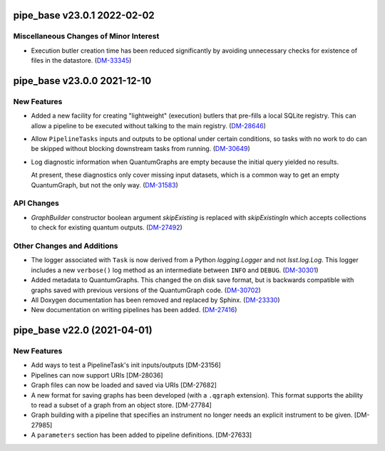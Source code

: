 pipe_base v23.0.1 2022-02-02
============================

Miscellaneous Changes of Minor Interest
---------------------------------------

- Execution butler creation time has been reduced significantly by avoiding unnecessary checks for existence of files in the datastore. (`DM-33345 <https://jira.lsstcorp.org/browse/DM-33345>`_)


pipe_base v23.0.0 2021-12-10
============================

New Features
------------

- Added a new facility for creating "lightweight" (execution) butlers that pre-fills a local SQLite registry. This can allow a pipeline to be executed without talking to the main registry. (`DM-28646 <https://jira.lsstcorp.org/browse/DM-28646>`_)
- Allow ``PipelineTasks`` inputs and outputs to be optional under certain conditions, so tasks with no work to do can be skipped without blocking downstream tasks from running. (`DM-30649 <https://jira.lsstcorp.org/browse/DM-30649>`_)
- Log diagnostic information when QuantumGraphs are empty because the initial query yielded no results.

  At present, these diagnostics only cover missing input datasets, which is a common way to get an empty QuantumGraph, but not the only way. (`DM-31583 <https://jira.lsstcorp.org/browse/DM-31583>`_)


API Changes
-----------

- `GraphBuilder` constructor boolean argument `skipExisting` is replaced with
  `skipExistingIn` which accepts collections to check for existing quantum
  outputs. (`DM-27492 <https://jira.lsstcorp.org/browse/DM-27492>`_)


Other Changes and Additions
---------------------------

- The logger associated with ``Task`` is now derived from a Python `logging.Logger` and not `lsst.log.Log`.
  This logger includes a new ``verbose()`` log method as an intermediate between ``INFO`` and ``DEBUG``. (`DM-30301 <https://jira.lsstcorp.org/browse/DM-30301>`_)
- Added metadata to QuantumGraphs. This changed the on disk save format, but is backwards compatible with graphs saved with previous versions of the QuantumGraph code. (`DM-30702 <https://jira.lsstcorp.org/browse/DM-30702>`_)
- All Doxygen documentation has been removed and replaced by Sphinx. (`DM-23330 <https://jira.lsstcorp.org/browse/DM-23330>`_)
- New documentation on writing pipelines has been added. (`DM-27416 <https://jira.lsstcorp.org/browse/DM-27416>`_)


pipe_base v22.0 (2021-04-01)
============================

New Features
------------

* Add ways to test a PipelineTask's init inputs/outputs [DM-23156]
* Pipelines can now support URIs [DM-28036]
* Graph files can now be loaded and saved via URIs [DM-27682]
* A new format for saving graphs has been developed (with a ``.qgraph`` extension). This format supports the ability to read a subset of a graph from an object store. [DM-27784]
* Graph building with a pipeline that specifies an instrument no longer needs an explicit instrument to be given. [DM-27985]
* A ``parameters`` section has been added to pipeline definitions. [DM-27633]

